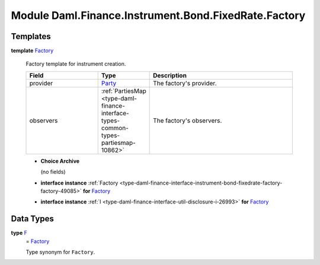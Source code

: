 .. Copyright (c) 2022 Digital Asset (Switzerland) GmbH and/or its affiliates. All rights reserved.
.. SPDX-License-Identifier: Apache-2.0

.. _module-daml-finance-instrument-bond-fixedrate-factory-46203:

Module Daml.Finance.Instrument.Bond.FixedRate.Factory
=====================================================

Templates
---------

.. _type-daml-finance-instrument-bond-fixedrate-factory-factory-92840:

**template** `Factory <type-daml-finance-instrument-bond-fixedrate-factory-factory-92840_>`_

  Factory template for instrument creation\.

  .. list-table::
     :widths: 15 10 30
     :header-rows: 1

     * - Field
       - Type
       - Description
     * - provider
       - `Party <https://docs.daml.com/daml/stdlib/Prelude.html#type-da-internal-lf-party-57932>`_
       - The factory's provider\.
     * - observers
       - :ref:`PartiesMap <type-daml-finance-interface-types-common-types-partiesmap-10862>`
       - The factory's observers\.

  + **Choice Archive**

    (no fields)

  + **interface instance** :ref:`Factory <type-daml-finance-interface-instrument-bond-fixedrate-factory-factory-49085>` **for** `Factory <type-daml-finance-instrument-bond-fixedrate-factory-factory-92840_>`_

  + **interface instance** :ref:`I <type-daml-finance-interface-util-disclosure-i-26993>` **for** `Factory <type-daml-finance-instrument-bond-fixedrate-factory-factory-92840_>`_

Data Types
----------

.. _type-daml-finance-instrument-bond-fixedrate-factory-f-52010:

**type** `F <type-daml-finance-instrument-bond-fixedrate-factory-f-52010_>`_
  \= `Factory <type-daml-finance-instrument-bond-fixedrate-factory-factory-92840_>`_

  Type synonym for ``Factory``\.
